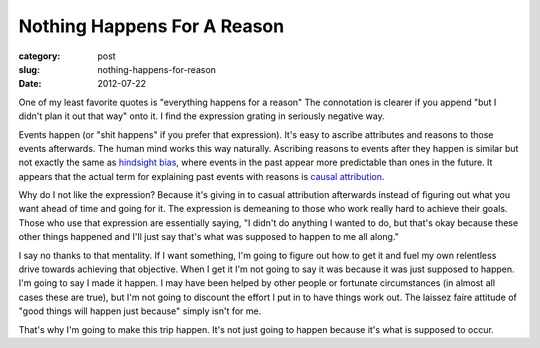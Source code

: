 Nothing Happens For A Reason
============================

:category: post
:slug: nothing-happens-for-reason
:date: 2012-07-22

One of my least favorite quotes is "everything happens for a reason" The
connotation is clearer if you append "but I didn't plan it out that
way" onto it. I find the expression grating in seriously negative way.

Events happen (or "shit happens" if you prefer that expression). It's 
easy to ascribe attributes and reasons to those events afterwards. 
The human mind works this way naturally. Ascribing reasons to events 
after they happen is similar but not exactly the same as 
`hindsight bias <http://en.wikipedia.org/wiki/Hindsight>`_, where events
in the past appear more predictable than ones in the future. It appears that
the actual term for explaining past events with reasons is
`causal attribution <http://en.wikipedia.org/wiki/Causal_attribution>`_.

Why do I not like the expression? Because it's giving in to casual 
attribution afterwards instead of figuring out what you want ahead of time 
and going for it. The expression is demeaning to those who work really hard 
to achieve their goals. Those who use that expression are essentially saying,
"I didn't do anything I wanted to do, but that's okay because these other
things happened and I'll just say that's what was supposed to happen to
me all along."

I say no thanks to that mentality. If I want something, I'm going to figure
out how to get it and fuel my own relentless drive towards achieving that 
objective. When I get it I'm not going to say it was because it was 
just supposed to happen. I'm going to say I made it happen. I may have been 
helped by other people or fortunate circumstances (in almost all cases 
these are true), but I'm not going to discount the effort I put in to have 
things work out. The laissez faire attitude of "good things will happen 
just because" simply isn't for me.

That's why I'm going to make this trip happen. It's not just going to happen
because it's what is supposed to occur.
